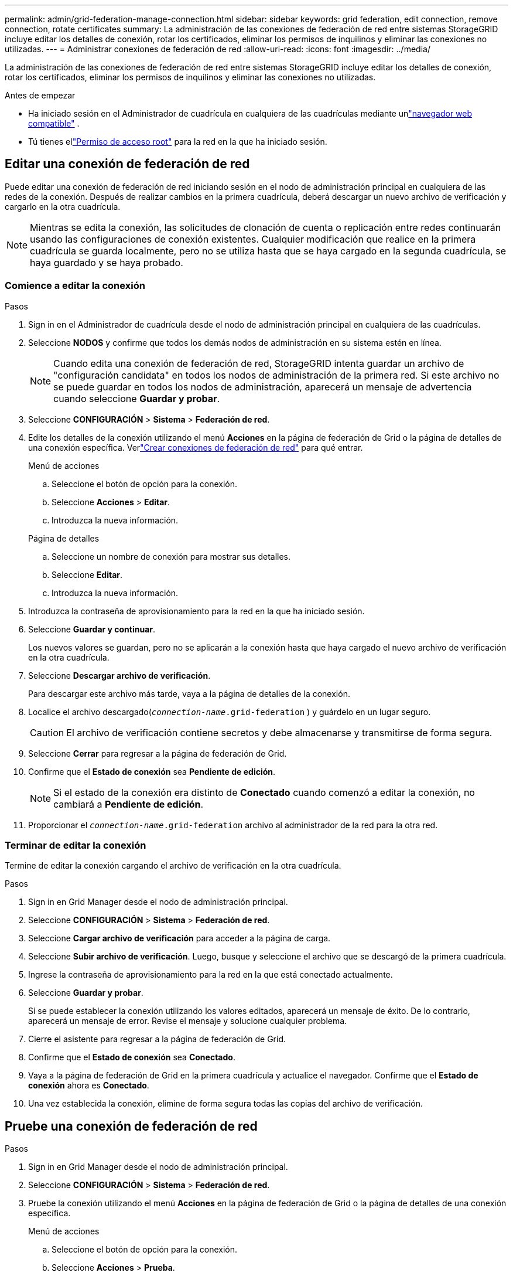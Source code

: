 ---
permalink: admin/grid-federation-manage-connection.html 
sidebar: sidebar 
keywords: grid federation, edit connection, remove connection, rotate certificates 
summary: La administración de las conexiones de federación de red entre sistemas StorageGRID incluye editar los detalles de conexión, rotar los certificados, eliminar los permisos de inquilinos y eliminar las conexiones no utilizadas. 
---
= Administrar conexiones de federación de red
:allow-uri-read: 
:icons: font
:imagesdir: ../media/


[role="lead"]
La administración de las conexiones de federación de red entre sistemas StorageGRID incluye editar los detalles de conexión, rotar los certificados, eliminar los permisos de inquilinos y eliminar las conexiones no utilizadas.

.Antes de empezar
* Ha iniciado sesión en el Administrador de cuadrícula en cualquiera de las cuadrículas mediante unlink:../admin/web-browser-requirements.html["navegador web compatible"] .
* Tú tienes ellink:admin-group-permissions.html["Permiso de acceso root"] para la red en la que ha iniciado sesión.




== [[edit_grid_fed_connection]]Editar una conexión de federación de red

Puede editar una conexión de federación de red iniciando sesión en el nodo de administración principal en cualquiera de las redes de la conexión.  Después de realizar cambios en la primera cuadrícula, deberá descargar un nuevo archivo de verificación y cargarlo en la otra cuadrícula.


NOTE: Mientras se edita la conexión, las solicitudes de clonación de cuenta o replicación entre redes continuarán usando las configuraciones de conexión existentes.  Cualquier modificación que realice en la primera cuadrícula se guarda localmente, pero no se utiliza hasta que se haya cargado en la segunda cuadrícula, se haya guardado y se haya probado.



=== Comience a editar la conexión

.Pasos
. Sign in en el Administrador de cuadrícula desde el nodo de administración principal en cualquiera de las cuadrículas.
. Seleccione *NODOS* y confirme que todos los demás nodos de administración en su sistema estén en línea.
+

NOTE: Cuando edita una conexión de federación de red, StorageGRID intenta guardar un archivo de "configuración candidata" en todos los nodos de administración de la primera red.  Si este archivo no se puede guardar en todos los nodos de administración, aparecerá un mensaje de advertencia cuando seleccione *Guardar y probar*.

. Seleccione *CONFIGURACIÓN* > *Sistema* > *Federación de red*.
. Edite los detalles de la conexión utilizando el menú *Acciones* en la página de federación de Grid o la página de detalles de una conexión específica.  Verlink:grid-federation-create-connection.html["Crear conexiones de federación de red"] para qué entrar.
+
[role="tabbed-block"]
====
.Menú de acciones
--
.. Seleccione el botón de opción para la conexión.
.. Seleccione *Acciones* > *Editar*.
.. Introduzca la nueva información.


--
.Página de detalles
--
.. Seleccione un nombre de conexión para mostrar sus detalles.
.. Seleccione *Editar*.
.. Introduzca la nueva información.


--
====
. Introduzca la contraseña de aprovisionamiento para la red en la que ha iniciado sesión.
. Seleccione *Guardar y continuar*.
+
Los nuevos valores se guardan, pero no se aplicarán a la conexión hasta que haya cargado el nuevo archivo de verificación en la otra cuadrícula.

. Seleccione *Descargar archivo de verificación*.
+
Para descargar este archivo más tarde, vaya a la página de detalles de la conexión.

. Localice el archivo descargado(`_connection-name_.grid-federation` ) y guárdelo en un lugar seguro.
+

CAUTION: El archivo de verificación contiene secretos y debe almacenarse y transmitirse de forma segura.

. Seleccione *Cerrar* para regresar a la página de federación de Grid.
. Confirme que el *Estado de conexión* sea *Pendiente de edición*.
+

NOTE: Si el estado de la conexión era distinto de *Conectado* cuando comenzó a editar la conexión, no cambiará a *Pendiente de edición*.

. Proporcionar el `_connection-name_.grid-federation` archivo al administrador de la red para la otra red.




=== Terminar de editar la conexión

Termine de editar la conexión cargando el archivo de verificación en la otra cuadrícula.

.Pasos
. Sign in en Grid Manager desde el nodo de administración principal.
. Seleccione *CONFIGURACIÓN* > *Sistema* > *Federación de red*.
. Seleccione *Cargar archivo de verificación* para acceder a la página de carga.
. Seleccione *Subir archivo de verificación*.  Luego, busque y seleccione el archivo que se descargó de la primera cuadrícula.
. Ingrese la contraseña de aprovisionamiento para la red en la que está conectado actualmente.
. Seleccione *Guardar y probar*.
+
Si se puede establecer la conexión utilizando los valores editados, aparecerá un mensaje de éxito.  De lo contrario, aparecerá un mensaje de error.  Revise el mensaje y solucione cualquier problema.

. Cierre el asistente para regresar a la página de federación de Grid.
. Confirme que el *Estado de conexión* sea *Conectado*.
. Vaya a la página de federación de Grid en la primera cuadrícula y actualice el navegador.  Confirme que el *Estado de conexión* ahora es *Conectado*.
. Una vez establecida la conexión, elimine de forma segura todas las copias del archivo de verificación.




== [[test_grid_fed_connection]]Pruebe una conexión de federación de red

.Pasos
. Sign in en Grid Manager desde el nodo de administración principal.
. Seleccione *CONFIGURACIÓN* > *Sistema* > *Federación de red*.
. Pruebe la conexión utilizando el menú *Acciones* en la página de federación de Grid o la página de detalles de una conexión específica.
+
[role="tabbed-block"]
====
.Menú de acciones
--
.. Seleccione el botón de opción para la conexión.
.. Seleccione *Acciones* > *Prueba*.


--
.Página de detalles
--
.. Seleccione un nombre de conexión para mostrar sus detalles.
.. Seleccione *Probar conexión*.


--
====
. Revisar el estado de la conexión:
+
[cols="1a,2a"]
|===
| Estado de la conexión | Descripción 


 a| 
Conectado
 a| 
Ambas redes están conectadas y se comunican normalmente.



 a| 
Error
 a| 
La conexión está en un estado de error.  Por ejemplo, un certificado ha expirado o un valor de configuración ya no es válido.



 a| 
Pendiente de edición
 a| 
Ha editado la conexión en esta cuadrícula, pero la conexión aún utiliza la configuración existente.  Para completar la edición, cargue el nuevo archivo de verificación en la otra cuadrícula.



 a| 
Esperando para conectar
 a| 
Ha configurado la conexión en esta red, pero la conexión no se ha completado en la otra red.  Descargue el archivo de verificación de esta cuadrícula y cárguelo en la otra cuadrícula.



 a| 
Desconocido
 a| 
La conexión está en un estado desconocido, posiblemente debido a un problema de red o un nodo fuera de línea.

|===
. Si el estado de la conexión es *Error*, resuelva cualquier problema.  Luego, seleccione *Probar conexión* nuevamente para confirmar que el problema se ha solucionado.




== [[rotate_grid_fed_certificates]]Rotar certificados de conexión

Cada conexión de federación de red utiliza cuatro certificados SSL generados automáticamente para proteger la conexión.  Cuando los dos certificados de cada red se acercan a su fecha de vencimiento, la alerta *Vencimiento del certificado de federación de red* le recuerda que debe rotar los certificados.


CAUTION: Si los certificados en cualquiera de los extremos de la conexión caducan, la conexión dejará de funcionar y las replicaciones quedarán pendientes hasta que se actualicen los certificados.

.Pasos
. Sign in en el Administrador de cuadrícula desde el nodo de administración principal en cualquiera de las cuadrículas.
. Seleccione *CONFIGURACIÓN* > *Sistema* > *Federación de red*.
. Desde cualquiera de las pestañas de la página de federación de Grid, seleccione el nombre de la conexión para mostrar sus detalles.
. Seleccione la pestaña *Certificados*.
. Seleccione *Rotar certificados*.
. Especifique cuántos días deben ser válidos los nuevos certificados.
. Introduzca la contraseña de aprovisionamiento para la red en la que ha iniciado sesión.
. Seleccione *Rotar certificados*.
. Según sea necesario, repita estos pasos en la otra cuadrícula de la conexión.
+
En general, utilice la misma cantidad de días para los certificados en ambos lados de la conexión.





== [[remove_grid_fed_connection]]Eliminar una conexión de federación de red

Puede eliminar una conexión de federación de red de cualquiera de las redes en la conexión.  Como se muestra en la figura, debe realizar los pasos previos necesarios en ambas redes para confirmar que ningún inquilino en ninguna de las redes esté utilizando la conexión.

image::../media/grid-federation-remove-connection.png[Pasos para eliminar la conexión de la federación de red]

Antes de eliminar una conexión, tenga en cuenta lo siguiente:

* Eliminar una conexión no elimina ningún elemento que ya se haya copiado entre cuadrículas.  Por ejemplo, los usuarios, grupos y objetos del inquilino que existen en ambas cuadrículas no se eliminan de ninguna de las cuadrículas cuando se elimina el permiso del inquilino.  Si desea eliminar estos elementos, deberá eliminarlos manualmente de ambas cuadrículas.
* Cuando elimina una conexión, todos los objetos que estén pendientes de replicación (ingeridos pero aún no replicados en la otra red) tendrán una falla permanente en su replicación.




=== Deshabilitar la replicación para todos los depósitos de inquilinos

.Pasos
. Para comenzar desde cualquiera de las cuadrículas, inicie sesión en el Administrador de cuadrícula desde el nodo de administración principal.
. Seleccione *CONFIGURACIÓN* > *Sistema* > *Federación de red*.
. Seleccione el nombre de la conexión para mostrar sus detalles.
. En la pestaña *Inquilinos permitidos*, determine si algún inquilino está utilizando la conexión.
. Si hay inquilinos en la lista, instruya a todos los inquilinos alink:../tenant/grid-federation-manage-cross-grid-replication.html["Deshabilitar la replicación entre redes"] para todos sus cubos en ambas redes en la conexión.
+

TIP: No puedes eliminar el permiso *Usar conexión de federación de red* si alguno de los depósitos de inquilinos tiene habilitada la replicación entre redes.  Cada cuenta de inquilino debe deshabilitar la replicación entre redes para sus depósitos en ambas redes.





=== Eliminar el permiso para cada inquilino

Una vez que se haya deshabilitado la replicación entre redes para todos los grupos de inquilinos, elimine el *permiso de uso de federación de red* de todos los inquilinos en ambas redes.

.Pasos
. Seleccione *CONFIGURACIÓN* > *Sistema* > *Federación de red*.
. Seleccione el nombre de la conexión para mostrar sus detalles.
. Para cada inquilino en la pestaña *Inquilinos permitidos*, elimine el permiso *Usar conexión de federación de red* de cada inquilino. Ver link:grid-federation-manage-tenants.html["Gestionar inquilinos permitidos"] .
. Repita estos pasos para los inquilinos permitidos en la otra cuadrícula.




=== Eliminar conexión

.Pasos
. Cuando ningún inquilino en ninguna de las redes esté usando la conexión, seleccione *Eliminar*.
. Revise el mensaje de confirmación y seleccione *Eliminar*.
+
** Si se puede eliminar la conexión, se muestra un mensaje de éxito.  La conexión de federación de red ahora se elimina de ambas redes.
** Si no se puede eliminar la conexión (por ejemplo, todavía está en uso o hay un error de conexión), se muestra un mensaje de error.  Puede realizar cualquiera de las siguientes acciones:
+
*** Resolver el error (recomendado). Ver link:grid-federation-troubleshoot.html["Solucionar errores de federación de red"] .
*** Retire la conexión a la fuerza.  Vea la siguiente sección.








== [[force-remove_grid_fed_connection]]Eliminar una conexión de federación de red por la fuerza

Si es necesario, puede forzar la eliminación de una conexión que no tenga el estado *Conectado*.

La eliminación forzada solo elimina la conexión de la red local.  Para eliminar completamente la conexión, realice los mismos pasos en ambas rejillas.

.Pasos
. Desde el cuadro de diálogo de confirmación, seleccione *Forzar eliminación*.
+
Aparece un mensaje de éxito.  Esta conexión de federación de red ya no se puede utilizar.  Sin embargo, es posible que los depósitos de inquilinos aún tengan habilitada la replicación entre redes y que algunas copias de objetos ya se hayan replicado entre las redes de la conexión.

. Desde la otra cuadrícula en la conexión, inicie sesión en el Administrador de cuadrícula desde el nodo de administración principal.
. Seleccione *CONFIGURACIÓN* > *Sistema* > *Federación de red*.
. Seleccione el nombre de la conexión para mostrar sus detalles.
. Seleccione *Eliminar* y *Sí*.
. Seleccione *Eliminar forzosamente* para eliminar la conexión de esta red.

